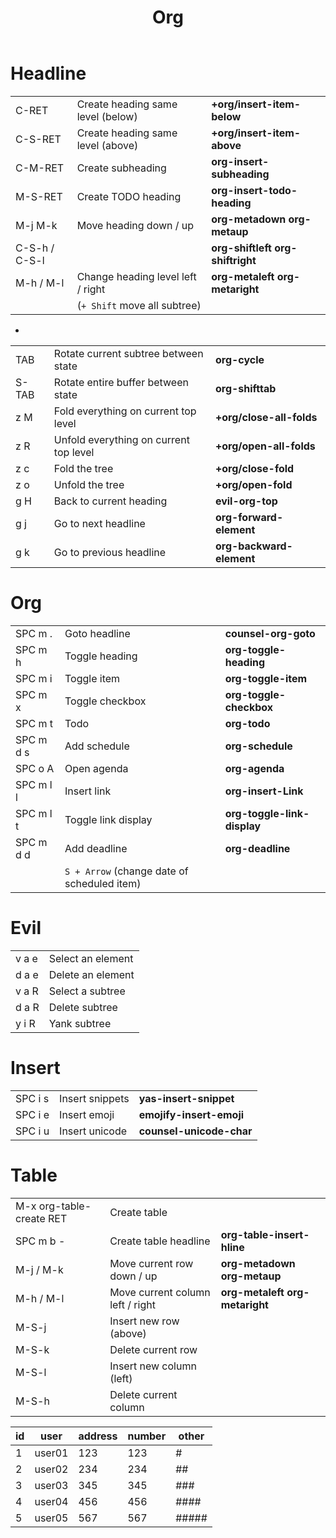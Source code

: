 # #+SETUPFILE: https://fniessen.github.io/org-html-themes/org/theme-readtheorg.setup
#+title: Org
#+OPTIONS: num:nil ^:{}

* Headline
| C-RET         | Create heading same level (below) | *+org/insert-item-below*         |
| C-S-RET       | Create heading same level (above) | *+org/insert-item-above*         |
| C-M-RET       | Create subheading                 | *org-insert-subheading*          |
| M-S-RET       | Create TODO heading               | *org-insert-todo-heading*        |
| M-j M-k       | Move heading down / up            | *org-metadown* *org-metaup*      |
| C-S-h / C-S-l |                                   | *org-shiftleft* *org-shiftright* |
| M-h / M-l     | Change heading level left / right | *org-metaleft* *org-metaright*   |
|               | (=+ Shift= move all subtree)      |                                  |

-
| TAB   | Rotate current subtree between state   | *org-cycle*            |
| S-TAB | Rotate entire buffer between state     | *org-shifttab*         |
| z M   | Fold everything on current top level   | *+org/close-all-folds* |
| z R   | Unfold everything on current top level | *+org/open-all-folds*  |
| z c   | Fold the tree                          | *+org/close-fold*      |
| z o   | Unfold the tree                        | *+org/open-fold*       |
| g H   | Back to current heading                | *evil-org-top*         |
| g j   | Go to next headline                    | *org-forward-element*  |
| g k   | Go to previous headline                | *org-backward-element* |

* Org
| SPC m .   | Goto headline                               | *counsel-org-goto*        |
| SPC m h   | Toggle heading                              | *org-toggle-heading*      |
| SPC m i   | Toggle item                                 | *org-toggle-item*         |
| SPC m x   | Toggle checkbox                             | *org-toggle-checkbox*     |
| SPC m t   | Todo                                        | *org-todo*                |
| SPC m d s | Add schedule                                | *org-schedule*            |
| SPC o A   | Open agenda                                 | *org-agenda*              |
| SPC m l l | Insert link                                 | *org-insert-Link*         |
| SPC m l t | Toggle link display                         | *org-toggle-link-display* |
| SPC m d d | Add deadline                                | *org-deadline*            |
|           | =S + Arrow= (change date of scheduled item) |                           |

* Evil
| v a e | Select an element |
| d a e | Delete an element |
| v a R | Select a subtree  |
| d a R | Delete subtree    |
| y i R | Yank subtree      |

* Insert
| SPC i s | Insert snippets | *yas-insert-snippet*   |
| SPC i e | Insert emoji    | *emojify-insert-emoji* |
| SPC i u | Insert unicode  | *counsel-unicode-char* |

* Table
| M-x org-table-create RET | Create table                     |                                |
| SPC m b -                | Create table headline            | *org-table-insert-hline*       |
| M-j / M-k                | Move current row down / up       | *org-metadown* *org-metaup*    |
| M-h / M-l                | Move current column left / right | *org-metaleft* *org-metaright* |
| M-S-j                    | Insert new row (above)           |                                |
| M-S-k                    | Delete current row               |                                |
| M-S-l                    | Insert new column (left)         |                                |
| M-S-h                    | Delete current column            |                                |

| id | user   | address | number | other |
|----+--------+---------+--------+-------|
|  1 | user01 |     123 |    123 | #     |
|  2 | user02 |     234 |    234 | ##    |
|  3 | user03 |     345 |    345 | ###   |
|  4 | user04 |     456 |    456 | ####  |
|  5 | user05 |     567 |    567 | ##### |
